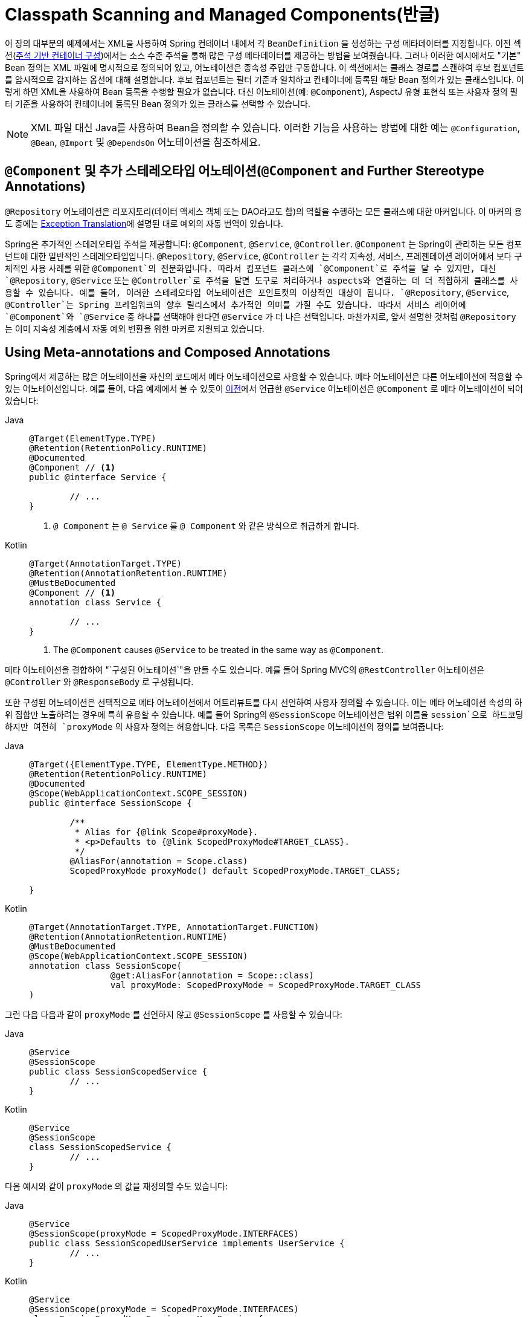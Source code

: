 [[beans-classpath-scanning]]
= Classpath Scanning and Managed Components(반글)

이 장의 대부분의 예제에서는 XML을 사용하여 Spring 컨테이너 내에서 각 `BeanDefinition` 을 생성하는 구성 메타데이터를 지정합니다.
이전 섹션(xref:core/beans/annotation-config.adoc[주석 기반 컨테이너 구성])에서는 소스 수준 주석을 통해 많은 구성 메타데이터를 제공하는 방법을 보여줬습니다.
그러나 이러한 예시에서도 "기본" Bean 정의는 XML 파일에 명시적으로 정의되어 있고, 어노테이션은 종속성 주입만 구동합니다.
이 섹션에서는 클래스 경로를 스캔하여 후보 컴포넌트를 암시적으로 감지하는 옵션에 대해 설명합니다.
후보 컴포넌트는 필터 기준과 일치하고 컨테이너에 등록된 해당 Bean 정의가 있는 클래스입니다.
이렇게 하면 XML을 사용하여 Bean 등록을 수행할 필요가 없습니다.
대신 어노테이션(예: `@Component`), AspectJ 유형 표현식 또는 사용자 정의 필터 기준을 사용하여 컨테이너에 등록된 Bean 정의가 있는 클래스를 선택할 수 있습니다.

[NOTE]
====
XML 파일 대신 Java를 사용하여 Bean을 정의할 수 있습니다.
이러한 기능을 사용하는 방법에 대한 예는 `@Configuration`, `@Bean`, `@Import` 및 `@DependsOn` 어노테이션을 참조하세요.
====



[[beans-stereotype-annotations]]
== `@Component` 및 추가 스테레오타입 어노테이션(`@Component` and Further Stereotype Annotations)

`@Repository` 어노테이션은 리포지토리(데이터 액세스 객체 또는 DAO라고도 함)의 역할을 수행하는 모든 클래스에 대한 마커입니다.
이 마커의 용도 중에는 xref:data-access/orm/general.adoc#orm-exception-translation[Exception Translation]에 설명된 대로 예외의 자동 번역이 있습니다.

Spring은 추가적인 스테레오타입 주석을 제공합니다: `@Component`, `@Service`, `@Controller`.
`@Component` 는 Spring이 관리하는 모든 컴포넌트에 대한 일반적인 스테레오타입입니다.
`@Repository`, `@Service`, `@Controller` 는 각각 지속성, 서비스, 프레젠테이션 레이어에서 보다 구체적인 사용 사례를 위한 `@Component`의 전문화입니다.
따라서 컴포넌트 클래스에 `@Component`로 주석을 달 수 있지만, 대신 `@Repository`, `@Service` 또는 `@Controller`로 주석을 달면 도구로 처리하거나 aspects와 연결하는 데 더 적합하게 클래스를 사용할 수 있습니다.
예를 들어, 이러한 스테레오타입 어노테이션은 포인트컷의 이상적인 대상이 됩니다.
`@Repository`, `@Service`, `@Controller`는 Spring 프레임워크의 향후 릴리스에서 추가적인 의미를 가질 수도 있습니다.
따라서 서비스 레이어에 `@Component`와 `@Service` 중 하나를 선택해야 한다면 `@Service` 가 더 나은 선택입니다.
마찬가지로, 앞서 설명한 것처럼 `@Repository` 는 이미 지속성 계층에서 자동 예외 변환을 위한 마커로 지원되고 있습니다.



[[beans-meta-annotations]]
== Using Meta-annotations and Composed Annotations

Spring에서 제공하는 많은 어노테이션을 자신의 코드에서 메타 어노테이션으로 사용할 수 있습니다.
메타 어노테이션은 다른 어노테이션에 적용할 수 있는 어노테이션입니다.
예를 들어, 다음 예제에서 볼 수 있듯이 xref:core/beans/classpath-scanning.adoc#beans-stereotype-annotations[이전]에서 언급한 `@Service` 어노테이션은 `@Component` 로 메타 어노테이션이 되어 있습니다:

[tabs]
======
Java::
+
[source,java,indent=0,subs="verbatim,quotes",role="primary"]
----
	@Target(ElementType.TYPE)
	@Retention(RetentionPolicy.RUNTIME)
	@Documented
	@Component // <1>
	public @interface Service {

		// ...
	}
----
<1> `@ Component` 는 `@ Service` 를 `@ Component` 와 같은 방식으로 취급하게 합니다.

Kotlin::
+
[source,kotlin,indent=0,subs="verbatim,quotes",role="secondary"]
----
	@Target(AnnotationTarget.TYPE)
	@Retention(AnnotationRetention.RUNTIME)
	@MustBeDocumented
	@Component // <1>
	annotation class Service {

		// ...
	}
----
<1> The `@Component` causes `@Service` to be treated in the same way as `@Component`.
======

메타 어노테이션을 결합하여 "`구성된 어노테이션`"을 만들 수도 있습니다.
예를 들어 Spring MVC의 `@RestController` 어노테이션은 `@Controller` 와 `@ResponseBody` 로 구성됩니다.

또한 구성된 어노테이션은 선택적으로 메타 어노테이션에서 어트리뷰트를 다시 선언하여 사용자 정의할 수 있습니다.
이는 메타 어노테이션 속성의 하위 집합만 노출하려는 경우에 특히 유용할 수 있습니다.
예를 들어 Spring의 `@SessionScope` 어노테이션은 범위 이름을 `session`으로 하드코딩하지만 여전히 `proxyMode` 의 사용자 정의는 허용합니다.
다음 목록은 `SessionScope` 어노테이션의 정의를 보여줍니다:

[tabs]
======
Java::
+
[source,java,indent=0,subs="verbatim,quotes",role="primary"]
----
	@Target({ElementType.TYPE, ElementType.METHOD})
	@Retention(RetentionPolicy.RUNTIME)
	@Documented
	@Scope(WebApplicationContext.SCOPE_SESSION)
	public @interface SessionScope {

		/**
		 * Alias for {@link Scope#proxyMode}.
		 * <p>Defaults to {@link ScopedProxyMode#TARGET_CLASS}.
		 */
		@AliasFor(annotation = Scope.class)
		ScopedProxyMode proxyMode() default ScopedProxyMode.TARGET_CLASS;

	}
----

Kotlin::
+
[source,kotlin,indent=0,subs="verbatim,quotes",role="secondary"]
----
	@Target(AnnotationTarget.TYPE, AnnotationTarget.FUNCTION)
	@Retention(AnnotationRetention.RUNTIME)
	@MustBeDocumented
	@Scope(WebApplicationContext.SCOPE_SESSION)
	annotation class SessionScope(
			@get:AliasFor(annotation = Scope::class)
			val proxyMode: ScopedProxyMode = ScopedProxyMode.TARGET_CLASS
	)
----
======

그런 다음 다음과 같이 `proxyMode` 를 선언하지 않고 `@SessionScope` 를 사용할 수 있습니다:

[tabs]
======
Java::
+
[source,java,indent=0,subs="verbatim,quotes",role="primary"]
----
	@Service
	@SessionScope
	public class SessionScopedService {
		// ...
	}
----

Kotlin::
+
[source,kotlin,indent=0,subs="verbatim,quotes",role="secondary"]
----
	@Service
	@SessionScope
	class SessionScopedService {
		// ...
	}
----
======

다음 예시와 같이 `proxyMode` 의 값을 재정의할 수도 있습니다:

[tabs]
======
Java::
+
[source,java,indent=0,subs="verbatim,quotes",role="primary"]
----
	@Service
	@SessionScope(proxyMode = ScopedProxyMode.INTERFACES)
	public class SessionScopedUserService implements UserService {
		// ...
	}
----

Kotlin::
+
[source,kotlin,indent=0,subs="verbatim,quotes",role="secondary"]
----
	@Service
	@SessionScope(proxyMode = ScopedProxyMode.INTERFACES)
	class SessionScopedUserService : UserService {
		// ...
	}
----
======

자세한 내용은
{스프링 프레임워크 위키}/Spring-Annotation-Programming-Model[Spring Annotation Programming Model] 위키 페이지를 참조하세요.



[[beans-scanning-autodetection]]
== 클래스 자동 감지 및 Bean 정의 등록하기(Automatically Detecting Classes and Registering Bean Definitions)

Spring은 정형화된 클래스를 자동으로 감지하고 그에 해당하는 `BeanDefinition` 인스턴스를 `ApplicationContext` 에 등록할 수 있습니다.
예를 들어, 다음 두 클래스는 이러한 자동 감지를 사용할 수 있습니다:

[tabs]
======
Java::
+
[source,java,indent=0,subs="verbatim,quotes",role="primary"]
----
	@Service
	public class SimpleMovieLister {

		private MovieFinder movieFinder;

		public SimpleMovieLister(MovieFinder movieFinder) {
			this.movieFinder = movieFinder;
		}
	}
----

Kotlin::
+
[source,kotlin,indent=0,subs="verbatim,quotes",role="secondary"]
----
	@Service
	class SimpleMovieLister(private val movieFinder: MovieFinder)
----
======

[tabs]
======
Java::
+
[source,java,indent=0,subs="verbatim,quotes",role="primary"]
----
	@Repository
	public class JpaMovieFinder implements MovieFinder {
		// implementation elided for clarity
	}
----

Kotlin::
+
[source,kotlin,indent=0,subs="verbatim,quotes",role="secondary"]
----
	@Repository
	class JpaMovieFinder : MovieFinder {
		// implementation elided for clarity
	}
----
======


이러한 클래스를 자동 감지하고 해당 Bean을 등록하려면 `@Configuration` 클래스에 `@ComponentScan` 을 추가해야 하며, 여기서 `basePackages` 속성은 두 클래스의 공통 부모 패키지입니다.
(또는 각 클래스의 부모 패키지를 포함하는 쉼표, 세미콜론 또는 공백으로 구분된 목록을 지정할 수 있습니다.)

[tabs]
======
Java::
+
[source,java,indent=0,subs="verbatim,quotes",role="primary"]
----
	@Configuration
	@ComponentScan(basePackages = "org.example")
	public class AppConfig  {
		// ...
	}
----

Kotlin::
+
[source,kotlin,indent=0,subs="verbatim,quotes",role="secondary"]
----
	@Configuration
	@ComponentScan(basePackages = ["org.example"])
	class AppConfig  {
		// ...
	}
----
======

NOTE: 간결성을 위해 앞의 예제에서는 어노테이션의 `value` 속성(즉, `@ComponentScan("org.example")` 을 사용했을 수 있습니다.)

다음 대안은 XML을 사용합니다:

[source,xml,indent=0,subs="verbatim,quotes"]
----
	<?xml version="1.0" encoding="UTF-8"?>
	<beans xmlns="http://www.springframework.org/schema/beans"
		xmlns:xsi="http://www.w3.org/2001/XMLSchema-instance"
		xmlns:context="http://www.springframework.org/schema/context"
		xsi:schemaLocation="http://www.springframework.org/schema/beans
			https://www.springframework.org/schema/beans/spring-beans.xsd
			http://www.springframework.org/schema/context
			https://www.springframework.org/schema/context/spring-context.xsd">

		<context:component-scan base-package="org.example"/>

	</beans>
----

TIP: `<context:component-scan>`  을 사용하면 `<context:annotation-config>` 의 기능이 암시적으로 활성화됩니다.
일반적으로 `<context:component-scan>` 을 사용할 때는 `<context:annotation-config>` 요소를 포함할 필요가 없습니다.

[NOTE]
====
클래스 경로 패키지를 검사하려면 클래스 경로에 해당 디렉터리 항목이 있어야 합니다.
Ant로 JAR을 빌드할 때 JAR 작업의 파일 전용 스위치를 활성화하지 않았는지 확인하세요.
또한 일부 환경에서는 보안 정책에 따라 클래스 경로 디렉터리가 노출되지 않을 수 있습니다.
-- 예를 들어 JDK 1.7.0_45 이상의 독립 실행형 앱(매니페스트에서 'Trusted-Library' 설정이 필요함)
-- 스택오버플로우-질문}/19394570/java-jre-7u45-breaks-classloader-getresources 참조).

JDK 9의 모듈 경로(Jigsaw)에서 Spring의 클래스 경로 검색은 일반적으로 예상대로 작동합니다.
그러나 컴포넌트 클래스가 `module-info` 디스크립터에 내보내져 있는지 확인하세요.
Spring이 클래스의 비공개 멤버를 호출할 것으로 예상되는 경우, 해당 클래스가 '열린' 상태인지(즉, `module-info` 설명자에서 `exports` 선언 대신 `opens` 선언을 사용하는지) 확인해야 합니다.
====

또한, component-scan 요소를 사용할 때 `AutowiredAnnotationBeanPostProcessor` 와 `CommonAnnotationBeanPostProcessor` 가 모두 암시적으로 포함됩니다.
즉, 두 구성 요소는 XML로 제공된 Bean 구성 메타데이터 없이도 자동 감지되어 함께 연결됩니다.
NOTE: 값이 `false` 인 `annotation-config` 속성을 포함하면 `AutowiredAnnotationBeanPostProcessor` 및 `CommonAnnotationBeanPostProcessor` 의 등록을 비활성화할 수 있습니다.



[[beans-scanning-filters]]
== 필터를 사용하여 스캔 사용자 지정(Using Filters to Customize Scanning)

기본적으로 `@Component`, `@Repository`, `@Service`, `@Controller`, `@Configuration`으로 주석이 달린 클래스 또는 `@Component`로 주석이 달린 사용자 정의 어노테이션만 감지되는 후보 컴포넌트입니다.
그러나 사용자 정의 필터를 적용하여 이 동작을 수정하고 확장할 수 있습니다.
사용자 정의 필터를 `@ComponentScan` 어노테이션의 `includeFilters` 또는 `excludeFilters` 속성으로 추가합니다(또는 XML 구성에서 `<context:component-scan>` 요소의 `<context:include-filter />` 또는 `<context:exclude-filter />` 하위 요소로 추가합니다).
각 필터 요소에는 `type` 및 `expression` 속성이 필요합니다.
다음 표에서는 필터링 옵션에 대해 설명합니다:

[[beans-scanning-filters-tbl]]
.Filter Types
|===
| Filter Type| Example Expression| Description

| annotation (default)
| `org.example.SomeAnnotation`
| 대상 컴포넌트의 유형 수준에서 _present_ 또는 _meta-present_가 될 어노테이션입니다.

| assignable
| `org.example.SomeClass`
| 대상 컴포넌트가 할당(확장 또는 구현)할 수 있는 클래스(또는 인터페이스)입니다.

| aspectj
| `org.example..*Service+`
| 타깃 컴포넌트에 의해 일치시킬 AspectJ 타입 표현식입니다.

| regex
| `org\.example\.Default.*`
| 대상 컴포넌트의 클래스 이름과 일치시킬 정규식 표현식입니다.

| custom
| `org.example.MyTypeFilter`
| `org.springframework.core.type.TypeFilter` 인터페이스의 사용자 정의 구현입니다.
|===

다음 예는 모든 `@Repository` 어노테이션을 무시하고 대신 "`stub`" 리포지토리를 사용하는 구성을 보여줍니다:

[tabs]
======
Java::
+
[source,java,indent=0,subs="verbatim,quotes",role="primary"]
----
	@Configuration
	@ComponentScan(basePackages = "org.example",
			includeFilters = @Filter(type = FilterType.REGEX, pattern = ".*Stub.*Repository"),
			excludeFilters = @Filter(Repository.class))
	public class AppConfig {
		// ...
	}
----

Kotlin::
+
[source,kotlin,indent=0,subs="verbatim,quotes",role="secondary"]
----
	@Configuration
	@ComponentScan(basePackages = ["org.example"],
			includeFilters = [Filter(type = FilterType.REGEX, pattern = [".*Stub.*Repository"])],
			excludeFilters = [Filter(Repository::class)])
	class AppConfig {
		// ...
	}
----
======

다음 목록은 이에 해당하는 XML을 보여줍니다:

[source,xml,indent=0,subs="verbatim,quotes"]
----
	<beans>
		<context:component-scan base-package="org.example">
			<context:include-filter type="regex"
					expression=".*Stub.*Repository"/>
			<context:exclude-filter type="annotation"
					expression="org.springframework.stereotype.Repository"/>
		</context:component-scan>
	</beans>
----

NOTE: 어노테이션에 `useDefaultFilters=false`를 설정하거나 `<component-scan/>` 요소의 속성으로 `use-default-filters="false"` 를 제공하여 기본 필터를 비활성화할 수도 있습니다.
이렇게 하면 `@Component`, `@Repository`, `@Service`, `@Controller`, `@RestController` 또는 `@Configuration` 으로 어노테이션되거나 메타 어노테이션된 클래스의 자동 감지를 효과적으로 비활성화할 수 있습니다.



[[beans-factorybeans-annotations]]
== 컴포넌트 내에서 Bean 메타데이터 정의하기

Spring 컴포넌트는 컨테이너에 Bean 정의 메타데이터를 제공할 수도 있습니다.
이 작업은 `@Configuration` 어노테이션 클래스 내에서 Bean 메타데이터를 정의하는 데 사용되는 것과 동일한 `@Bean` 어노테이션을 사용하여 수행할 수 있습니다.
다음 예제는 그 방법을 보여줍니다:

[tabs]
======
Java::
+
[source,java,indent=0,subs="verbatim,quotes",role="primary"]
----
	@Component
	public class FactoryMethodComponent {

		@Bean
		@Qualifier("public")
		public TestBean publicInstance() {
			return new TestBean("publicInstance");
		}

		public void doWork() {
			// Component method implementation omitted
		}
	}
----

Kotlin::
+
[source,kotlin,indent=0,subs="verbatim,quotes",role="secondary"]
----
	@Component
	class FactoryMethodComponent {

		@Bean
		@Qualifier("public")
		fun publicInstance() = TestBean("publicInstance")

		fun doWork() {
			// Component method implementation omitted
		}
	}
----
======

앞의 클래스는 `doWork()` 메서드에 애플리케이션별 코드가 있는 Spring 컴포넌트입니다.
그러나 이 컴포넌트는 `publicInstance()` 메서드를 참조하는 팩토리 메서드가 있는 Bean 정의도 제공합니다.
'@Bean` 어노테이션은 팩토리 메서드와 `@Qualifier` 어노테이션을 통해 한정자 값과 같은 기타 Bean 정의 속성을 식별합니다. 
지정할 수 있는 다른 메서드 수준 어노테이션으로는 `@Scope`, `@Lazy` 및 사용자 지정 한정자 어노테이션이 있습니다.

TIP: 컴포넌트 초기화를 위한 역할 외에도 `@Autowired` 또는 `@Inject` 로 표시된 주입 지점에 `@Lazy` 어노테이션을 배치할 수도 있습니다.
이러한 맥락에서는 지연 해결 프록시를 주입하게 됩니다.
그러나 이러한 프록시 접근 방식은 다소 제한적입니다.
특히 선택적 종속성과 결합된 정교한 지연 상호 작용의 경우, 대신 `ObjectProvider<MyTargetBean>` 을 사용하는 것이 좋습니다.

앞서 설명한 대로 자동 와이어링된 필드와 메서드는 지원되며, `@Bean` 메서드의 autowiring도 추가로 지원됩니다.
다음 예제에서는 이를 수행하는 방법을 보여줍니다:

[tabs]
======
Java::
+
[source,java,indent=0,subs="verbatim,quotes",role="primary"]
----
	@Component
	public class FactoryMethodComponent {

		private static int i;

		@Bean
		@Qualifier("public")
		public TestBean publicInstance() {
			return new TestBean("publicInstance");
		}

		// use of a custom qualifier and autowiring of method parameters
		@Bean
		protected TestBean protectedInstance(
				@Qualifier("public") TestBean spouse,
				@Value("#{privateInstance.age}") String country) {
			TestBean tb = new TestBean("protectedInstance", 1);
			tb.setSpouse(spouse);
			tb.setCountry(country);
			return tb;
		}

		@Bean
		private TestBean privateInstance() {
			return new TestBean("privateInstance", i++);
		}

		@Bean
		@RequestScope
		public TestBean requestScopedInstance() {
			return new TestBean("requestScopedInstance", 3);
		}
	}
----

Kotlin::
+
[source,kotlin,indent=0,subs="verbatim,quotes",role="secondary"]
----
	@Component
	class FactoryMethodComponent {

		companion object {
			private var i: Int = 0
		}

		@Bean
		@Qualifier("public")
		fun publicInstance() = TestBean("publicInstance")

		// use of a custom qualifier and autowiring of method parameters
		@Bean
		protected fun protectedInstance(
				@Qualifier("public") spouse: TestBean,
				@Value("#{privateInstance.age}") country: String) = TestBean("protectedInstance", 1).apply {
			this.spouse = spouse
			this.country = country
		}

		@Bean
		private fun privateInstance() = TestBean("privateInstance", i++)

		@Bean
		@RequestScope
		fun requestScopedInstance() = TestBean("requestScopedInstance", 3)
	}
----
======

이 예제에서는 `String` 메서드 매개변수 `country`를 `privateInstance` 라는 다른 Bean의 `age` 속성 값에 autowiring합니다.
Spring 표현식 언어 요소는 `#{ <표현식> }` 표기법을 통해 속성 값을 정의합니다.
`@Value` 어노테이션의 경우, 표현식 해석기는 표현식 텍스트를 해석할 때 Bean 이름을 찾도록 미리 구성되어 있습니다.

Spring 프레임워크 4.3부터는 `InjectionPoint` (또는 보다 구체적인 하위 클래스인 `DependencyDescriptor`) 유형의 팩토리 메서드 파라미터를 선언하여 현재 Bean의 생성을 트리거하는 요청하는 주입 지점에 액세스할 수도 있습니다.
이는 기존 인스턴스의 주입이 아닌 실제 Bean 인스턴스 생성에만 적용된다는 점에 유의하세요.
따라서 이 기능은 프로토타입 범위의 Bean에 가장 적합합니다.
다른 범위의 경우, 팩토리 메서드는 주어진 범위에서 새 Bean 인스턴스 생성을 트리거한 주입 지점(예: 지연 싱글톤 Bean 생성을 트리거한 종속성)만 볼 수 있습니다.
이러한 시나리오에서는 제공된 주입 지점 메타데이터를 의미론적으로 주의하여 사용할 수 있습니다.
다음 예제는 `InjectionPoint` 를 사용하는 방법을 보여줍니다:

[tabs]
======
Java::
+
[source,java,indent=0,subs="verbatim,quotes",role="primary"]
----
	@Component
	public class FactoryMethodComponent {

		@Bean @Scope("prototype")
		public TestBean prototypeInstance(InjectionPoint injectionPoint) {
			return new TestBean("prototypeInstance for " + injectionPoint.getMember());
		}
	}
----

Kotlin::
+
[source,kotlin,indent=0,subs="verbatim,quotes",role="secondary"]
----
	@Component
	class FactoryMethodComponent {

		@Bean
		@Scope("prototype")
		fun prototypeInstance(injectionPoint: InjectionPoint) =
				TestBean("prototypeInstance for ${injectionPoint.member}")
	}
----
======

The `@Bean` methods in a regular Spring component are processed differently than their
counterparts inside a Spring `@Configuration` class. The difference is that `@Component`
classes are not enhanced with CGLIB to intercept the invocation of methods and fields.
CGLIB proxying is the means by which invoking methods or fields within `@Bean` methods
in `@Configuration` classes creates bean metadata references to collaborating objects.
Such methods are not invoked with normal Java semantics but rather go through the
container in order to provide the usual lifecycle management and proxying of Spring
beans, even when referring to other beans through programmatic calls to `@Bean` methods.
In contrast, invoking a method or field in a `@Bean` method within a plain `@Component`
class has standard Java semantics, with no special CGLIB processing or other
constraints applying.

[NOTE]
====
You may declare `@Bean` methods as `static`, allowing for them to be called without
creating their containing configuration class as an instance. This makes particular
sense when defining post-processor beans (for example, of type `BeanFactoryPostProcessor`
or `BeanPostProcessor`), since such beans get initialized early in the container
lifecycle and should avoid triggering other parts of the configuration at that point.

Calls to static `@Bean` methods never get intercepted by the container, not even within
`@Configuration` classes (as described earlier in this section), due to technical
limitations: CGLIB subclassing can override only non-static methods. As a consequence,
a direct call to another `@Bean` method has standard Java semantics, resulting
in an independent instance being returned straight from the factory method itself.

The Java language visibility of `@Bean` methods does not have an immediate impact on
the resulting bean definition in Spring's container. You can freely declare your
factory methods as you see fit in non-`@Configuration` classes and also for static
methods anywhere. However, regular `@Bean` methods in `@Configuration` classes need
to be overridable -- that is, they must not be declared as `private` or `final`.

`@Bean` methods are also discovered on base classes of a given component or
configuration class, as well as on Java 8 default methods declared in interfaces
implemented by the component or configuration class. This allows for a lot of
flexibility in composing complex configuration arrangements, with even multiple
inheritance being possible through Java 8 default methods as of Spring 4.2.

Finally, a single class may hold multiple `@Bean` methods for the same
bean, as an arrangement of multiple factory methods to use depending on available
dependencies at runtime. This is the same algorithm as for choosing the "`greediest`"
constructor or factory method in other configuration scenarios: The variant with
the largest number of satisfiable dependencies is picked at construction time,
analogous to how the container selects between multiple `@Autowired` constructors.
====



[[beans-scanning-name-generator]]
== Naming Autodetected Components

When a component is autodetected as part of the scanning process, its bean name is
generated by the `BeanNameGenerator` strategy known to that scanner.

By default, the `AnnotationBeanNameGenerator` is used. For Spring
xref:core/beans/classpath-scanning.adoc#beans-stereotype-annotations[stereotype annotations],
if you supply a name via the annotation's `value` attribute that name will be used as
the name in the corresponding bean definition. This convention also applies when the
following JSR-250 and JSR-330 annotations are used instead of Spring stereotype
annotations: `@jakarta.annotation.ManagedBean`, `@javax.annotation.ManagedBean`,
`@jakarta.inject.Named`, and `@javax.inject.Named`.

As of Spring Framework 6.1, the name of the annotation attribute that is used to specify
the bean name is no longer required to be `value`. Custom stereotype annotations can
declare an attribute with a different name (such as `name`) and annotate that attribute
with `@AliasFor(annotation = Component.class, attribute = "value")`. See the source code
declaration of `ControllerAdvice#name()` for a concrete example.

[WARNING]
====
As of Spring Framework 6.1, support for convention-based stereotype names is deprecated
and will be removed in a future version of the framework. Consequently, custom stereotype
annotations must use `@AliasFor` to declare an explicit alias for the `value` attribute
in `@Component`. See the source code declaration of `Repository#value()` and
`ControllerAdvice#name()` for concrete examples.
====

If an explicit bean name cannot be derived from such an annotation or for any other
detected component (such as those discovered by custom filters), the default bean name
generator returns the uncapitalized non-qualified class name. For example, if the
following component classes were detected, the names would be `myMovieLister` and
`movieFinderImpl`.

[tabs]
======
Java::
+
[source,java,indent=0,subs="verbatim,quotes",role="primary"]
----
	@Service("myMovieLister")
	public class SimpleMovieLister {
		// ...
	}
----

Kotlin::
+
[source,kotlin,indent=0,subs="verbatim,quotes",role="secondary"]
----
	@Service("myMovieLister")
	class SimpleMovieLister {
		// ...
	}
----
======

[tabs]
======
Java::
+
[source,java,indent=0,subs="verbatim,quotes",role="primary"]
----
	@Repository
	public class MovieFinderImpl implements MovieFinder {
		// ...
	}
----

Kotlin::
+
[source,kotlin,indent=0,subs="verbatim,quotes",role="secondary"]
----
	@Repository
	class MovieFinderImpl : MovieFinder {
		// ...
	}
----
======

If you do not want to rely on the default bean-naming strategy, you can provide a custom
bean-naming strategy. First, implement the
{spring-framework-api}/beans/factory/support/BeanNameGenerator.html[`BeanNameGenerator`]
interface, and be sure to include a default no-arg constructor. Then, provide the fully
qualified class name when configuring the scanner, as the following example annotation
and bean definition show.

TIP: If you run into naming conflicts due to multiple autodetected components having the
same non-qualified class name (i.e., classes with identical names but residing in
different packages), you may need to configure a `BeanNameGenerator` that defaults to the
fully qualified class name for the generated bean name. As of Spring Framework 5.2.3, the
`FullyQualifiedAnnotationBeanNameGenerator` located in package
`org.springframework.context.annotation` can be used for such purposes.

[tabs]
======
Java::
+
[source,java,indent=0,subs="verbatim,quotes",role="primary"]
----
	@Configuration
	@ComponentScan(basePackages = "org.example", nameGenerator = MyNameGenerator.class)
	public class AppConfig {
		// ...
	}
----

Kotlin::
+
[source,kotlin,indent=0,subs="verbatim,quotes",role="secondary"]
----
	@Configuration
	@ComponentScan(basePackages = ["org.example"], nameGenerator = MyNameGenerator::class)
	class AppConfig {
		// ...
	}
----
======

[source,xml,indent=0,subs="verbatim,quotes"]
----
	<beans>
		<context:component-scan base-package="org.example"
			name-generator="org.example.MyNameGenerator" />
	</beans>
----

As a general rule, consider specifying the name with the annotation whenever other
components may be making explicit references to it. On the other hand, the
auto-generated names are adequate whenever the container is responsible for wiring.



[[beans-scanning-scope-resolver]]
== Providing a Scope for Autodetected Components

As with Spring-managed components in general, the default and most common scope for
autodetected components is `singleton`. However, sometimes you need a different scope
that can be specified by the `@Scope` annotation. You can provide the name of the
scope within the annotation, as the following example shows:

[tabs]
======
Java::
+
[source,java,indent=0,subs="verbatim,quotes",role="primary"]
----
	@Scope("prototype")
	@Repository
	public class MovieFinderImpl implements MovieFinder {
		// ...
	}
----

Kotlin::
+
[source,kotlin,indent=0,subs="verbatim,quotes",role="secondary"]
----
	@Scope("prototype")
	@Repository
	class MovieFinderImpl : MovieFinder {
		// ...
	}
----
======

NOTE: `@Scope` annotations are only introspected on the concrete bean class (for annotated
components) or the factory method (for `@Bean` methods). In contrast to XML bean
definitions, there is no notion of bean definition inheritance, and inheritance
hierarchies at the class level are irrelevant for metadata purposes.

For details on web-specific scopes such as "`request`" or "`session`" in a Spring context,
see xref:core/beans/factory-scopes.adoc#beans-factory-scopes-other[Request, Session, Application, and WebSocket Scopes]. As with the pre-built annotations for those scopes,
you may also compose your own scoping annotations by using Spring's meta-annotation
approach: for example, a custom annotation meta-annotated with `@Scope("prototype")`,
possibly also declaring a custom scoped-proxy mode.

NOTE: To provide a custom strategy for scope resolution rather than relying on the
annotation-based approach, you can implement the
{spring-framework-api}/context/annotation/ScopeMetadataResolver.html[`ScopeMetadataResolver`]
interface. Be sure to include a default no-arg constructor. Then you can provide the
fully qualified class name when configuring the scanner, as the following example of both
an annotation and a bean definition shows:

[tabs]
======
Java::
+
[source,java,indent=0,subs="verbatim,quotes",role="primary"]
----
	@Configuration
	@ComponentScan(basePackages = "org.example", scopeResolver = MyScopeResolver.class)
	public class AppConfig {
		// ...
	}
----

Kotlin::
+
[source,kotlin,indent=0,subs="verbatim,quotes",role="secondary"]
----
	@Configuration
	@ComponentScan(basePackages = ["org.example"], scopeResolver = MyScopeResolver::class)
	class AppConfig {
		// ...
	}
----
======

[source,xml,indent=0,subs="verbatim,quotes"]
----
	<beans>
		<context:component-scan base-package="org.example" scope-resolver="org.example.MyScopeResolver"/>
	</beans>
----

When using certain non-singleton scopes, it may be necessary to generate proxies for the
scoped objects. The reasoning is described in xref:core/beans/factory-scopes.adoc#beans-factory-scopes-other-injection[Scoped Beans as Dependencies].
For this purpose, a scoped-proxy attribute is available on the component-scan
element. The three possible values are: `no`, `interfaces`, and `targetClass`. For example,
the following configuration results in standard JDK dynamic proxies:

[tabs]
======
Java::
+
[source,java,indent=0,subs="verbatim,quotes",role="primary"]
----
	@Configuration
	@ComponentScan(basePackages = "org.example", scopedProxy = ScopedProxyMode.INTERFACES)
	public class AppConfig {
		// ...
	}
----

Kotlin::
+
[source,kotlin,indent=0,subs="verbatim,quotes",role="secondary"]
----
	@Configuration
	@ComponentScan(basePackages = ["org.example"], scopedProxy = ScopedProxyMode.INTERFACES)
	class AppConfig {
		// ...
	}
----
======

[source,xml,indent=0,subs="verbatim,quotes"]
----
	<beans>
		<context:component-scan base-package="org.example" scoped-proxy="interfaces"/>
	</beans>
----



[[beans-scanning-qualifiers]]
== Providing Qualifier Metadata with Annotations

The `@Qualifier` annotation is discussed in xref:core/beans/annotation-config/autowired-qualifiers.adoc[Fine-tuning Annotation-based Autowiring with Qualifiers].
The examples in that section demonstrate the use of the `@Qualifier` annotation and
custom qualifier annotations to provide fine-grained control when you resolve autowire
candidates. Because those examples were based on XML bean definitions, the qualifier
metadata was provided on the candidate bean definitions by using the `qualifier` or `meta`
child elements of the `bean` element in the XML. When relying upon classpath scanning for
auto-detection of components, you can provide the qualifier metadata with type-level
annotations on the candidate class. The following three examples demonstrate this
technique:

[tabs]
======
Java::
+
[source,java,indent=0,subs="verbatim,quotes",role="primary"]
----
	@Component
	@Qualifier("Action")
	public class ActionMovieCatalog implements MovieCatalog {
		// ...
	}
----

Kotlin::
+
[source,kotlin,indent=0,subs="verbatim,quotes",role="secondary"]
----
	@Component
	@Qualifier("Action")
	class ActionMovieCatalog : MovieCatalog
----
======

[tabs]
======
Java::
+
[source,java,indent=0,subs="verbatim,quotes",role="primary"]
----
	@Component
	@Genre("Action")
	public class ActionMovieCatalog implements MovieCatalog {
		// ...
	}
----

Kotlin::
+
[source,kotlin,indent=0,subs="verbatim,quotes",role="secondary"]
----
	@Component
	@Genre("Action")
	class ActionMovieCatalog : MovieCatalog {
		// ...
	}
----
======

[tabs]
======
Java::
+
[source,java,indent=0,subs="verbatim,quotes",role="primary"]
----
	@Component
	@Offline
	public class CachingMovieCatalog implements MovieCatalog {
		// ...
	}
----

Kotlin::
+
[source,kotlin,indent=0,subs="verbatim,quotes",role="secondary"]
----
@Component
@Offline
class CachingMovieCatalog : MovieCatalog {
	// ...
}
----
======

NOTE: As with most annotation-based alternatives, keep in mind that the annotation metadata is
bound to the class definition itself, while the use of XML allows for multiple beans
of the same type to provide variations in their qualifier metadata, because that
metadata is provided per-instance rather than per-class.




